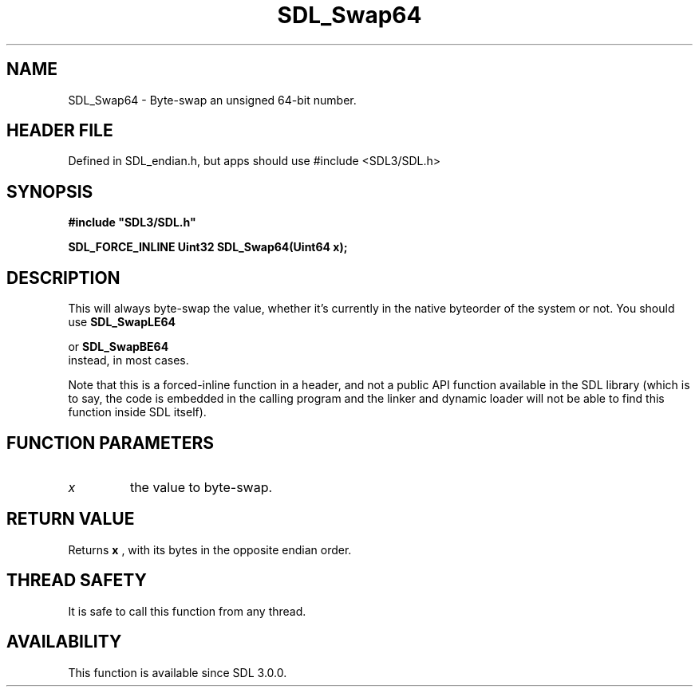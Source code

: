 .\" This manpage content is licensed under Creative Commons
.\"  Attribution 4.0 International (CC BY 4.0)
.\"   https://creativecommons.org/licenses/by/4.0/
.\" This manpage was generated from SDL's wiki page for SDL_Swap64:
.\"   https://wiki.libsdl.org/SDL_Swap64
.\" Generated with SDL/build-scripts/wikiheaders.pl
.\"  revision SDL-3.1.1-no-vcs
.\" Please report issues in this manpage's content at:
.\"   https://github.com/libsdl-org/sdlwiki/issues/new
.\" Please report issues in the generation of this manpage from the wiki at:
.\"   https://github.com/libsdl-org/SDL/issues/new?title=Misgenerated%20manpage%20for%20SDL_Swap64
.\" SDL can be found at https://libsdl.org/
.de URL
\$2 \(laURL: \$1 \(ra\$3
..
.if \n[.g] .mso www.tmac
.TH SDL_Swap64 3 "SDL 3.1.1" "SDL" "SDL3 FUNCTIONS"
.SH NAME
SDL_Swap64 \- Byte-swap an unsigned 64-bit number\[char46]
.SH HEADER FILE
Defined in SDL_endian\[char46]h, but apps should use #include <SDL3/SDL\[char46]h>

.SH SYNOPSIS
.nf
.B #include \(dqSDL3/SDL.h\(dq
.PP
.BI "SDL_FORCE_INLINE Uint32 SDL_Swap64(Uint64 x);
.fi
.SH DESCRIPTION
This will always byte-swap the value, whether it's currently in the native
byteorder of the system or not\[char46] You should use 
.BR SDL_SwapLE64

or 
.BR SDL_SwapBE64
 instead, in most cases\[char46]

Note that this is a forced-inline function in a header, and not a public
API function available in the SDL library (which is to say, the code is
embedded in the calling program and the linker and dynamic loader will not
be able to find this function inside SDL itself)\[char46]

.SH FUNCTION PARAMETERS
.TP
.I x
the value to byte-swap\[char46]
.SH RETURN VALUE
Returns
.BR x
, with its bytes in the opposite endian order\[char46]

.SH THREAD SAFETY
It is safe to call this function from any thread\[char46]

.SH AVAILABILITY
This function is available since SDL 3\[char46]0\[char46]0\[char46]

